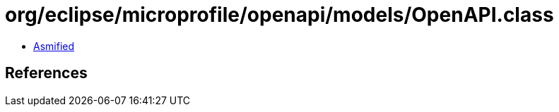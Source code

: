 = org/eclipse/microprofile/openapi/models/OpenAPI.class

 - link:OpenAPI-asmified.java[Asmified]

== References

